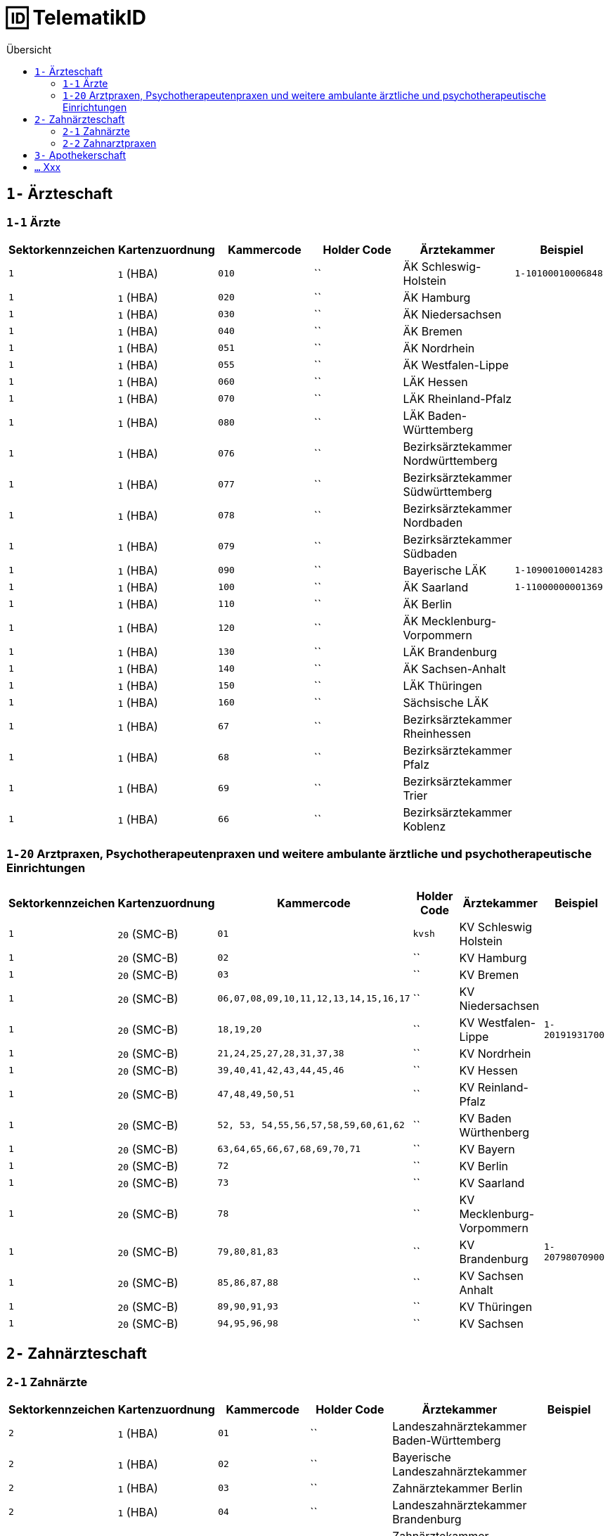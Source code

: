 = 🆔 TelematikID
:toc: 
:toc-title: Übersicht


== `1-` Ärzteschaft

=== `1-1` Ärzte

|===
|Sektorkennzeichen |Kartenzuordnung |Kammercode | Holder Code | Ärztekammer |Beispiel

|`1`
|`1` (HBA)
|`010`
|``
|ÄK Schleswig-Holstein
|`1-10100010006848`

|`1`
|`1` (HBA)
|`020`
|``
|ÄK Hamburg
|

|`1`
|`1` (HBA)
|`030`
|``
|ÄK Niedersachsen
|

|`1`
|`1` (HBA)
|`040`
|``
|ÄK Bremen
|

|`1`
|`1` (HBA)
|`051`
|``
|ÄK Nordrhein
|

|`1`
|`1` (HBA)
|`055`
|``
|ÄK Westfalen-Lippe
|

|`1`
|`1` (HBA)
|`060`
|``
|LÄK Hessen
|

|`1`
|`1` (HBA)
|`070`
|``
|LÄK Rheinland-Pfalz
|

|`1`
|`1` (HBA)
|`080`
|``
|LÄK Baden-Württemberg
|

|`1`
|`1` (HBA)
|`076`
|``
|Bezirksärztekammer Nordwürttemberg
|

|`1`
|`1` (HBA)
|`077`
|``
|Bezirksärztekammer Südwürttemberg
|

|`1`
|`1` (HBA)
|`078`
|``
|Bezirksärztekammer Nordbaden
|

|`1`
|`1` (HBA)
|`079`
|``
|Bezirksärztekammer Südbaden
|

|`1`
|`1` (HBA)
|`090`
|``
|Bayerische LÄK
|`1-10900100014283`

|`1`
|`1` (HBA)
|`100`
|``
|ÄK Saarland
|`1-11000000001369`

|`1`
|`1` (HBA)
|`110`
|``
|ÄK Berlin
|

|`1`
|`1` (HBA)
|`120`
|``
|ÄK Mecklenburg-Vorpommern
|

|`1`
|`1` (HBA)
|`130`
|``
|LÄK Brandenburg
|

|`1`
|`1` (HBA)
|`140`
|``
|ÄK Sachsen-Anhalt
|

|`1`
|`1` (HBA)
|`150`
|``
|LÄK Thüringen
|

|`1`
|`1` (HBA)
|`160`
|``
|Sächsische LÄK
|

|`1`
|`1` (HBA)
|`67`
|``
|Bezirksärztekammer Rheinhessen
|

|`1`
|`1` (HBA)
|`68`
|``
|Bezirksärztekammer Pfalz
|

|`1`
|`1` (HBA)
|`69`
|``
|Bezirksärztekammer Trier
|

|`1`
|`1` (HBA)
|`66`
|``
|Bezirksärztekammer Koblenz
|



|===


=== `1-20` Arztpraxen, Psychotherapeutenpraxen und weitere ambulante ärztliche und psychotherapeutische Einrichtungen

|===
|Sektorkennzeichen |Kartenzuordnung |Kammercode | Holder Code | Ärztekammer |Beispiel

|`1`
|`20` (SMC-B)
|`01`
|`kvsh`
|KV Schleswig Holstein
|

|`1`
|`20` (SMC-B)
|`02`
|``
|KV Hamburg
|

|`1`
|`20` (SMC-B)
|`03`
|``
|KV Bremen
|

|`1`
|`20` (SMC-B)
|`06,07,08,09,10,11,12,13,14,15,16,17`
|``
|KV Niedersachsen
|

|`1`
|`20` (SMC-B)
|`18,19,20`
|``
|KV Westfalen-Lippe
|`1-20191931700`

|`1`
|`20` (SMC-B)
|`21,24,25,27,28,31,37,38`
|``
|KV Nordrhein
|

|`1`
|`20` (SMC-B)
|`39,40,41,42,43,44,45,46`
|``
|KV Hessen
|

|`1`
|`20` (SMC-B)
|`47,48,49,50,51`
|``
|KV Reinland-Pfalz
|

|`1`
|`20` (SMC-B)
|`52, 53, 54,55,56,57,58,59,60,61,62`
|``
|KV Baden Würthenberg
|

|`1`
|`20` (SMC-B)
|`63,64,65,66,67,68,69,70,71`
|``
|KV Bayern
|

|`1`
|`20` (SMC-B)
|`72`
|``
|KV Berlin
|

|`1`
|`20` (SMC-B)
|`73`
|``
|KV Saarland
|

|`1`
|`20` (SMC-B)
|`78`
|``
|KV Mecklenburg-Vorpommern
|

|`1`
|`20` (SMC-B)
|`79,80,81,83`
|``
|KV Brandenburg
|`1-20798070900`

|`1`
|`20` (SMC-B)
|`85,86,87,88`
|``
|KV Sachsen Anhalt
| 

|`1`
|`20` (SMC-B)
|`89,90,91,93`
|``
|KV Thüringen
| 

|`1`
|`20` (SMC-B)
|`94,95,96,98`
|``
|KV Sachsen
| 


|===


== `2-` Zahnärzteschaft
=== `2-1` Zahnärzte

|===
|Sektorkennzeichen |Kartenzuordnung |Kammercode | Holder Code | Ärztekammer |Beispiel

|`2`
|`1` (HBA)
|`01`
|``
|Landeszahnärztekammer Baden-Württemberg
|

|`2`
|`1` (HBA)
|`02`
|``
|Bayerische Landeszahnärztekammer
|

|`2`
|`1` (HBA)
|`03`
|``
|Zahnärztekammer Berlin
|

|`2`
|`1` (HBA)
|`04`
|``
|Landeszahnärztekammer Brandenburg
|

|`2`
|`1` (HBA)
|`05`
|``
|Zahnärztekammer Bremen
|

|`2`
|`1` (HBA)
|`06`
|``
|Zahnärztekammer Hamburg
|

|`2`
|`1` (HBA)
|`07`
|``
|Landeszahnärztekammer Hessen
|

|`2`
|`1` (HBA)
|`08`
|``
|Zahnärztekammer Mecklenburg-Vorpommern
|

|`2`
|`1` (HBA)
|`09`
|``
|Zahnärztekammer Niedersachsen
|

|`2`
|`1` (HBA)
|`10`
|``
|Zahnärztekammer Nordrhein
|

|`2`
|`1` (HBA)
|`11`
|``
|Landeszahnärztekammer Rheinland-Pfalz
|

|`2`
|`1` (HBA)
|`12`
|`zaeksaar`
|Ärztekammer des Saarlandes - Abteilung Zahnärzte
|

|`2`
|`1` (HBA)
|`13`
|``
|Landeszahnärztekammer Sachsen
|

|`2`
|`1` (HBA)
|`14`
|``
|Zahnärztekammer Sachsen-Anhalt
|

|`2`
|`1` (HBA)
|`15`
|``
|Zahnärztekammer Schleswig-Holstein
|

|`2`
|`1` (HBA)
|`16`
|``
|Landeszahnärztekammer Thüringen
|

|`2`
|`1` (HBA)
|`17`
|``
|Zahnärztekammer Westfalen-Lippe
|


|===

=== `2-2` Zahnarztpraxen

|===
|Sektorkennzeichen |Kartenzuordnung |Kammercode | Holder Code | Ärztekammer |Beispiel

|`2`
|`2` (SMC-B)
|`02`
|``
|KZV Baden-Württemberg
|

|`2`
|`2` (SMC-B)
|`04`
|``
|KZV Niedersachsen
|

|`2`
|`2` (SMC-B)
|`06`
|``
|KZV Rheinland-Pfalz
|

|`2`
|`2` (SMC-B)
|`11`
|``
|KZV Bayerns
|

|`2`
|`2` (SMC-B)
|`13`
|``
|KZV Nordrhein
|

|`2`
|`2` (SMC-B)
|`20`
|``
|KZV Hessen
|

|`2`
|`2` (SMC-B)
|`30`
|``
|KZV Berlin
|

|`2`
|`2` (SMC-B)
|`31`
|``
|KZV Bremen
|

|`2`
|`2` (SMC-B)
|`32`
|``
|KZV Hamburg
|

|`2`
|`2` (SMC-B)
|`35`
|``
|KZV Saarland
|

|`2`
|`2` (SMC-B)
|`36`
|``
|KZV Schleswig-Holstein
|

|`2`
|`2` (SMC-B)
|`37`
|``
|KZV Westfalen-Lippe
|

|`2`
|`2` (SMC-B)
|`52`
|``
|KZV Mecklenburg-Vorpommern
|

|`2`
|`2` (SMC-B)
|`53`
|``
|KZV Brandenburg
|

|`2`
|`2` (SMC-B)
|`54`
|``
|KZV Sachsen-Anhalt
|

|`2`
|`2` (SMC-B)
|`55`
|``
|KZV Thüringen
|

|`2`
|`2` (SMC-B)
|`56`
|``
|KZV Sachsen
|

|`2`
|`2` (SMC-B)
|`99`
|``
|KZBV
|

|===


== `3-` Apothekerschaft

== `...` Xxx
